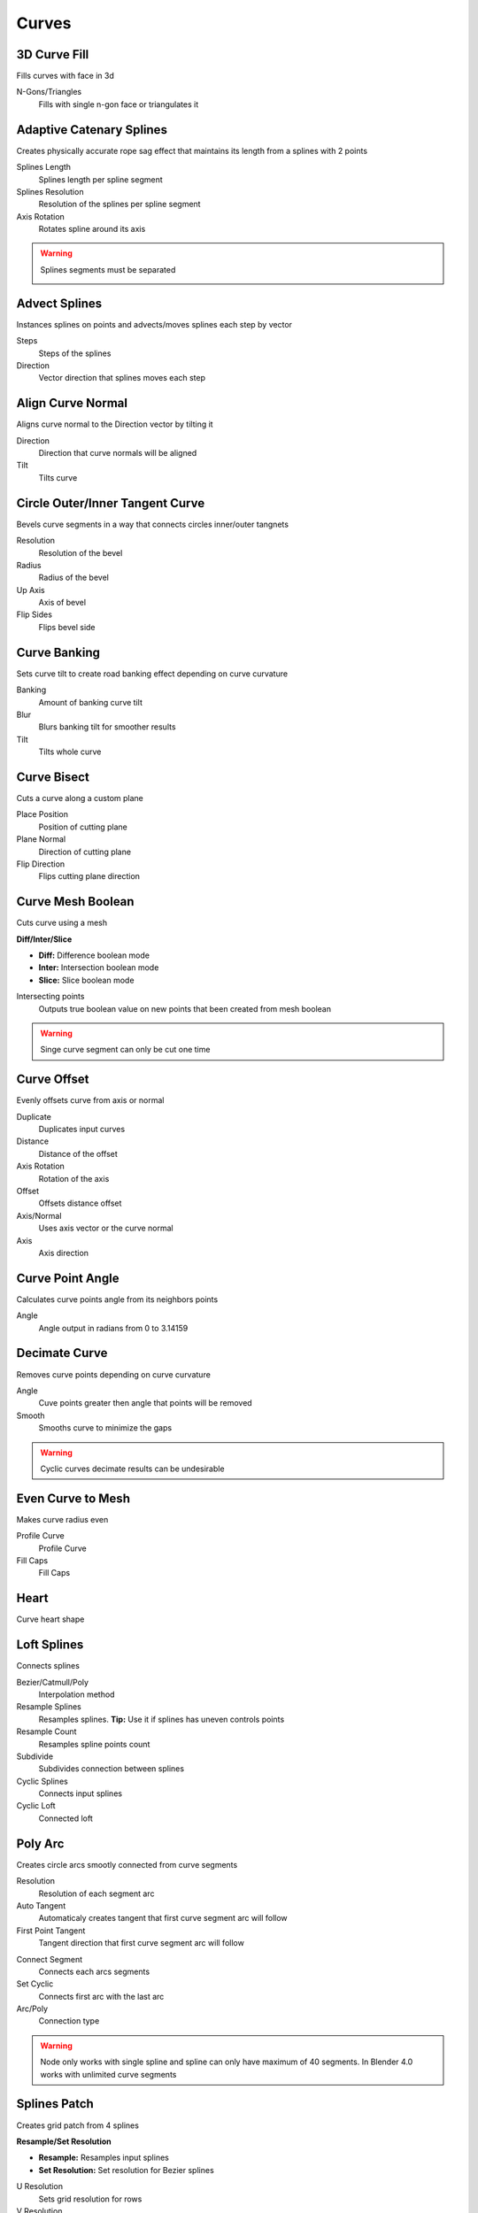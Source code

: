 Curves
===================================

************************************************************
3D Curve Fill
************************************************************

Fills curves with face in 3d

.. image:: images/3dcf.PNG

N-Gons/Triangles
  Fills with single n-gon face or triangulates it

.. image:: images/3dcf2.PNG



************************************************************
Adaptive Catenary Splines
************************************************************

Creates physically accurate rope sag effect that maintains its length from a splines with 2 points

.. image:: images/catn1.PNG
.. image:: images/catn2.gif

Splines Length
  Splines length per spline segment
  
Splines Resolution
  Resolution of the splines per spline segment

Axis Rotation
  Rotates spline around its axis

.. warning::
    Splines segments must be separated

    .. image:: images/catn3.PNG



************************************************************
Advect Splines
************************************************************

Instances splines on points and advects/moves splines each step by vector

.. image:: images/advectsp.PNG
.. image:: images/advectsp1.PNG

Steps
  Steps of the splines
  
Direction
  Vector direction that splines moves each step



************************************************************
Align Curve Normal
************************************************************

Aligns curve normal to the Direction vector by tilting it

.. image:: images/curveal.png

Direction
  Direction that curve normals will be aligned
  
Tilt
  Tilts curve



************************************************************
Circle Outer/Inner Tangent Curve
************************************************************

Bevels curve segments in a way that connects circles inner/outer tangnets

.. image:: images/ciot.PNG
.. image:: images/ciot1.PNG

Resolution
  Resolution of the bevel

Radius 
  Radius of the bevel

Up Axis
  Axis of bevel

Flip Sides
  Flips bevel side

.. image:: images/ciot2.PNG
.. image:: images/ciot3.PNG



************************************************************
Curve Banking
************************************************************

Sets curve tilt to create road banking effect depending on curve curvature

.. image:: images/c_bank1.PNG
.. image:: images/c_bank.PNG

Banking
  Amount of banking curve tilt

Blur
  Blurs banking tilt for smoother results

Tilt
  Tilts whole curve



************************************************************
Curve Bisect
************************************************************

Cuts a curve along a custom plane

.. image:: images/cbisect.PNG

Place Position
  Position of cutting plane

Plane Normal
  Direction of cutting plane

Flip Direction
  Flips cutting plane direction



************************************************************
Curve Mesh Boolean
************************************************************

Cuts curve using a mesh

.. image:: images/cmbool.PNG

**Diff/Inter/Slice**

- **Diff:** Difference boolean mode
- **Inter:**  Intersection boolean mode
- **Slice:**  Slice boolean mode

Intersecting points
  Outputs true boolean value on new points that been created from mesh boolean

.. warning::
    Singe curve segment can only be cut one time



************************************************************
Curve Offset
************************************************************

Evenly offsets curve from axis or normal

.. image:: images/curve_offset.PNG
.. image:: images/curve_offset2.PNG

Duplicate
  Duplicates input curves
  
Distance  
  Distance of the offset
  
Axis Rotation
  Rotation of the axis
  
Offset
  Offsets distance offset
  
Axis/Normal
  Uses axis vector or the curve normal
  
Axis
  Axis direction



************************************************************
Curve Point Angle
************************************************************

Calculates curve points angle from its neighbors points 

.. image:: images/c_p_a.PNG
.. image:: images/c_p_a2.PNG

Angle
  Angle output in radians from 0 to 3.14159



************************************************************
Decimate Curve
************************************************************

Removes curve points depending on curve curvature

.. image:: images/cdecim.PNG

Angle
  Cuve points greater then angle that points will be removed
  
Smooth
  Smooths curve to minimize the gaps

.. warning::
    Cyclic curves decimate results can be undesirable 



************************************************************
Even Curve to Mesh
************************************************************

Makes curve radius even

.. image:: images/even_curve1.PNG
.. image:: images/even_curve.PNG

Profile Curve
  Profile Curve
  
Fill Caps
  Fill Caps



************************************************************
Heart
************************************************************

Curve heart shape

.. image:: images/cheart.PNG



************************************************************
Loft Splines
************************************************************

Connects splines

.. image:: images/loft_splines.PNG
.. image:: images/loft_splines.jpeg

Bezier/Catmull/Poly
  Interpolation method
  
Resample Splines
  Resamples splines. **Tip:** Use it if splines has uneven controls points 
  
Resample Count
  Resamples spline points count
  
Subdivide
  Subdivides connection between splines
  
Cyclic Splines
  Connects input splines
  
Cyclic Loft
  Connected loft



************************************************************
Poly Arc
************************************************************

Creates circle arcs smootly connected from curve segments

.. image:: images/polyarc.PNG

Resolution
  Resolution of each segment arc
  
Auto Tangent
  Automaticaly creates tangent that first curve segment arc will follow

First Point Tangent
  Tangent direction that first curve segment arc will follow

.. image:: images/polyarc2.PNG
.. image:: images/polyarc3.PNG

Connect Segment
  Connects each arcs segments

Set Cyclic
  Connects first arc with the last arc

Arc/Poly
  Connection type 
  
.. warning::
    Node only works with single spline and spline can only have maximum of 40 segments. In Blender 4.0 works with unlimited curve segments



************************************************************
Splines Patch
************************************************************

Creates grid patch from 4 splines

.. image:: images/spatch.png
.. image:: images/spatch1.png

**Resample/Set Resolution**

- **Resample:**  Resamples input splines
- **Set Resolution:**  Set resolution for Bezier splines
  
U Resolution
  Sets grid resolution for rows
  
V Resolution
  Sets grid resolution for columns



************************************************************
Tubes to Splines
************************************************************

Converts mesh tubes to splines

.. image:: images/tts.PNG

Sort Index
  Choses edge index to compare direction
  
Epsilon
  Value to match direction

Delete Caps
  Deletes caps that has more than 4 faces

.. warning::
    Cylinder primitives or manually created cylinders might not work because of random random indices



************************************************************
Twist Curve
************************************************************

Evenly offsets curve from axis or normal

.. image:: images/twist_curve.PNG
.. image:: images/twist_curve2.PNG

Spline Amount
  Duplicates splines
  
Factor/Lenth
  Uses splines factor or lenth paramater for the rotations
  
Thickness
  Distance of the offset from the curve
  
Rotation
  Amount of rotation



************************************************************
UV Curve to Mesh
************************************************************

Creates UV map attribute for curves

.. image:: images/uv_curve.jpeg

Profile Curve
  Profile Curve
  
Fill Caps
  Fill Caps
  
**Factor/Lenth**

- **Factor:** Scales UV map to curve parameter factor
- **Lenth:**  Scales UV map to curve lenth
 
UV Attribute
  Attribute name for storing UV attribute on mesh
  
Pack UV Islands
  Packs UV Islands
  
Margin
  Gap between UV islands
  
Rotate
  Rotates UV islands for better packing

